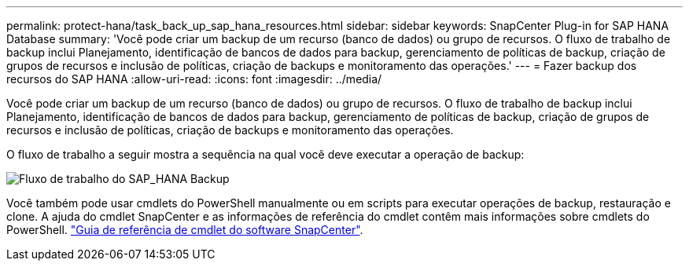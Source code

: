---
permalink: protect-hana/task_back_up_sap_hana_resources.html 
sidebar: sidebar 
keywords: SnapCenter Plug-in for SAP HANA Database 
summary: 'Você pode criar um backup de um recurso (banco de dados) ou grupo de recursos. O fluxo de trabalho de backup inclui Planejamento, identificação de bancos de dados para backup, gerenciamento de políticas de backup, criação de grupos de recursos e inclusão de políticas, criação de backups e monitoramento das operações.' 
---
= Fazer backup dos recursos do SAP HANA
:allow-uri-read: 
:icons: font
:imagesdir: ../media/


[role="lead"]
Você pode criar um backup de um recurso (banco de dados) ou grupo de recursos. O fluxo de trabalho de backup inclui Planejamento, identificação de bancos de dados para backup, gerenciamento de políticas de backup, criação de grupos de recursos e inclusão de políticas, criação de backups e monitoramento das operações.

O fluxo de trabalho a seguir mostra a sequência na qual você deve executar a operação de backup:

image::../media/sap_hana_backup_workflow.gif[Fluxo de trabalho do SAP_HANA Backup]

Você também pode usar cmdlets do PowerShell manualmente ou em scripts para executar operações de backup, restauração e clone. A ajuda do cmdlet SnapCenter e as informações de referência do cmdlet contêm mais informações sobre cmdlets do PowerShell. https://docs.netapp.com/us-en/snapcenter-cmdlets-49/index.html["Guia de referência de cmdlet do software SnapCenter"^].

